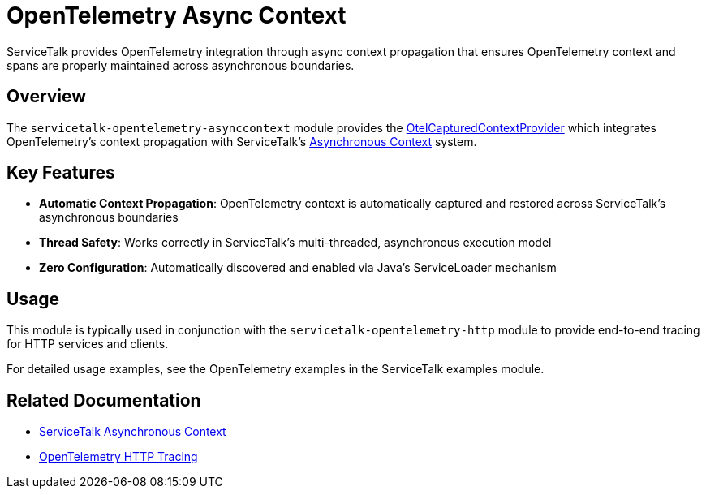 // Configure {source-root} values based on how this document is rendered: on GitHub or not
ifdef::env-github[]
:source-root:
endif::[]
ifndef::env-github[]
ifndef::source-root[:source-root: https://github.com/apple/servicetalk/blob/{page-origin-refname}]
endif::[]

= OpenTelemetry Async Context

ServiceTalk provides OpenTelemetry integration through async context propagation that ensures OpenTelemetry context and spans are properly maintained across asynchronous boundaries.

== Overview

The `servicetalk-opentelemetry-asynccontext` module provides the link:{source-root}/servicetalk-opentelemetry-asynccontext/src/main/java/io/servicetalk/opentelemetry/asynccontext/OtelCapturedContextProvider.java[OtelCapturedContextProvider] which integrates OpenTelemetry's context propagation with ServiceTalk's xref:{page-version}@servicetalk-concurrent-api::async-context.adoc[Asynchronous Context] system.

== Key Features

* **Automatic Context Propagation**: OpenTelemetry context is automatically captured and restored across ServiceTalk's asynchronous boundaries
* **Thread Safety**: Works correctly in ServiceTalk's multi-threaded, asynchronous execution model
* **Zero Configuration**: Automatically discovered and enabled via Java's ServiceLoader mechanism

== Usage

This module is typically used in conjunction with the `servicetalk-opentelemetry-http` module to provide end-to-end tracing for HTTP services and clients.

For detailed usage examples, see the OpenTelemetry examples in the ServiceTalk examples module.

== Related Documentation

* xref:{page-version}@servicetalk-concurrent-api::async-context.adoc[ServiceTalk Asynchronous Context]
* xref:{page-version}@servicetalk-opentelemetry-http::index.adoc[OpenTelemetry HTTP Tracing]
